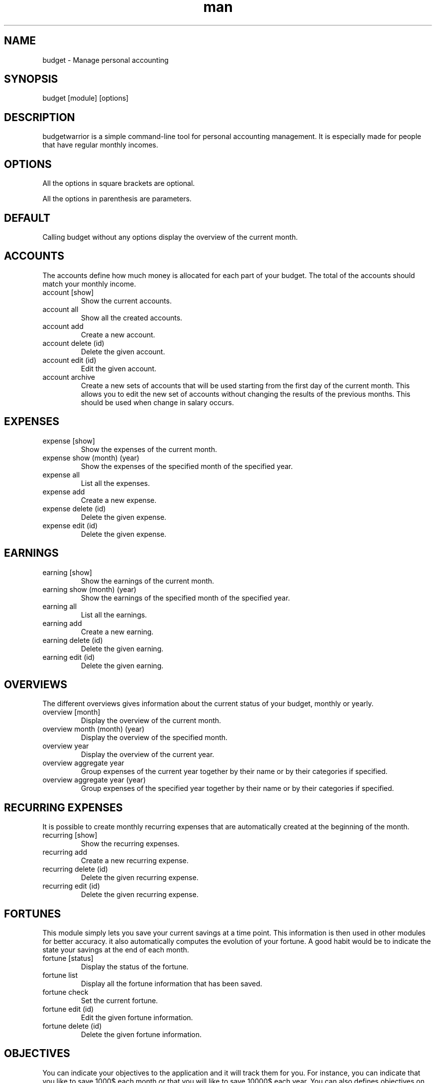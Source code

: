 .\" Manpage for budgetwarrior
.\" Contact baptiste.wicht@gmail.com to correct errors or typos.
.TH man 8 "01 Feb 2014" "1.0" "budgetwarrior man page"
.SH NAME
budget \- Manage personal accounting
.SH SYNOPSIS
budget [module] [options]
.SH DESCRIPTION
budgetwarrior is a simple command-line tool for personal accounting management. It is especially made for people that have regular monthly incomes.
.SH OPTIONS
All the options in square brackets are optional.

All the options in parenthesis are parameters.
.SH DEFAULT
Calling budget without any options display the overview of the current month.
.SH ACCOUNTS
The accounts define how much money is allocated for each part of your budget. The total of the accounts should match your monthly income.
.TP
account [show]
Show the current accounts.
.TP
account all
Show all the created accounts.
.TP
account add
Create a new account.
.TP
account delete (id)
Delete the given account.
.TP
account edit (id)
Edit the given account.
.TP
account archive
Create a new sets of accounts that will be used starting from the first day of the current month. This allows you to edit the new set of accounts without changing the results of the previous months. This should be used when change in salary occurs.
.SH EXPENSES

.TP
expense [show]
Show the expenses of the current month.
.TP
expense show (month) (year)
Show the expenses of the specified month of the specified year.
.TP
expense all
List all the expenses.
.TP
expense add
Create a new expense.
.TP
expense delete (id)
Delete the given expense.
.TP
expense edit (id)
Delete the given expense.
.SH EARNINGS

.TP
earning [show]
Show the earnings of the current month.
.TP
earning show (month) (year)
Show the earnings of the specified month of the specified year.
.TP
earning all
List all the earnings.
.TP
earning add
Create a new earning.
.TP
earning delete (id)
Delete the given earning.
.TP
earning edit (id)
Delete the given earning.
.SH OVERVIEWS
The different overviews gives information about the current status of your budget, monthly or yearly.
.TP
overview [month]
Display the overview of the current month.
.TP
overview month (month) (year)
Display the overview of the specified month.
.TP
overview year
Display the overview of the current year.
.TP
overview aggregate year
Group expenses of the current year together by their name or by their categories if specified.
.TP
overview aggregate year (year)
Group expenses of the specified year together by their name or by their categories if specified.
.SH RECURRING EXPENSES
It is possible to create monthly recurring expenses that are automatically created at the beginning of the month.
.TP
recurring [show]
Show the recurring expenses.
.TP
recurring add
Create a new recurring expense.
.TP
recurring delete (id)
Delete the given recurring expense.
.TP
recurring edit (id)
Delete the given recurring expense.
.SH FORTUNES
This module simply lets you save your current savings at a time point. This information is then used in other modules for better accuracy. it also automatically computes the evolution of your fortune. A good habit would be to indicate the state your savings at the end of each month.
.TP
fortune [status]
Display the status of the fortune.
.TP
fortune list
Display all the fortune information that has been saved.
.TP
fortune check
Set the current fortune.
.TP
fortune edit (id)
Edit the given fortune information.
.TP
fortune delete (id)
Delete the given fortune information.
.SH OBJECTIVES
You can indicate your objectives to the application and it will track them for you. For instance, you can indicate that you like to save 1000$ each month or that you will like to save 10000$ each year. You can also defines objectives on earnings and expenses.
.TP
objective [status]
Show the status of your objectives up to the current month.
.TP
objective list
Display the list of the objectives.
.TP
objective add
Create a new objective.
.TP
objective delete (id)
Delete the objective with the given id.
.TP
objective edit (id)
Edit the objective with the given id.
.SH WISHES
You can save a list of wishes in the application and it will indicate when it is a good time to buy them. For instance, it is not a good time to buy it if you're breaking all the monthly objectives with it or if you didn't saved enough for it in the current month or year.
.TP
wish [status]
Show the status of the wishes. This command indicates which wish you could purchase now and why you shouldn't purchase the other.
.TP
wish list
Show all the wishes that have been saved.
.TP
wish delete (id)
Delete the wish with the specified id.
.TP
wish edit (id)
Edit the wish with the specified id.
.SH DEBTS
With this module, you can track your debts, either you're owing someone or someone is owing you..
.TP
debt [list]
Shows all the unpaid debts.
.TP
debt all
Shows all the debts.
.TP
debt paid (id)
Mark the given debt as paid.
.TP
debt delete (id)
Delete the given debt.
.TP
debt edit (id)
Edit the given debt.

.SH AUTHOR
Baptiste Wicht (baptiste.wicht@gmail.com)